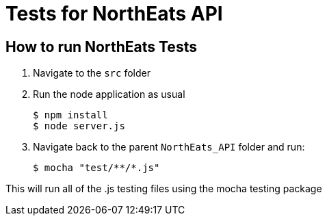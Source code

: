 = Tests for NorthEats API

== How to run NorthEats Tests

1. Navigate to the `src` folder

2. Run the node application as usual

  $ npm install
  $ node server.js

3. Navigate back to the parent `NorthEats_API` folder and run:

 $ mocha "test/**/*.js"

This will run all of the .js testing files using the mocha testing package
